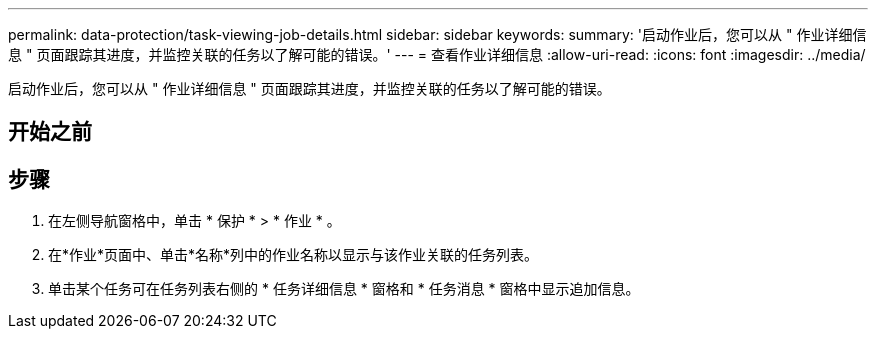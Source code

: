 ---
permalink: data-protection/task-viewing-job-details.html 
sidebar: sidebar 
keywords:  
summary: '启动作业后，您可以从 " 作业详细信息 " 页面跟踪其进度，并监控关联的任务以了解可能的错误。' 
---
= 查看作业详细信息
:allow-uri-read: 
:icons: font
:imagesdir: ../media/


[role="lead"]
启动作业后，您可以从 " 作业详细信息 " 页面跟踪其进度，并监控关联的任务以了解可能的错误。



== 开始之前



== 步骤

. 在左侧导航窗格中，单击 * 保护 * > * 作业 * 。
. 在*作业*页面中、单击*名称*列中的作业名称以显示与该作业关联的任务列表。
. 单击某个任务可在任务列表右侧的 * 任务详细信息 * 窗格和 * 任务消息 * 窗格中显示追加信息。

